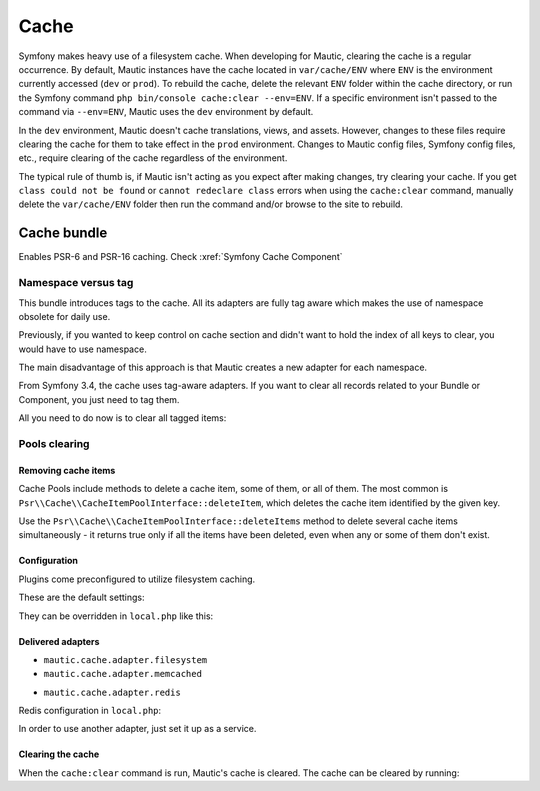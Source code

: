 Cache
#####

Symfony makes heavy use of a filesystem cache. When developing for Mautic, clearing the cache is a regular occurrence. By default, Mautic instances have the cache located in ``var/cache/ENV`` where ``ENV`` is the environment currently accessed (``dev`` or ``prod``). To rebuild the cache, delete the relevant ``ENV`` folder within the cache directory, or run the Symfony command ``php bin/console cache:clear --env=ENV``. If a specific environment isn't passed to the command via ``--env=ENV``, Mautic uses the ``dev`` environment by default.


.. vale off

In the ``dev`` environment, Mautic doesn't cache translations, views, and assets. However, changes to these files require clearing the cache for them to take effect in the ``prod`` environment. Changes to Mautic config files, Symfony config files, etc., require clearing of the cache regardless of the environment.

.. vale on

The typical rule of thumb is, if Mautic isn't acting as you expect after making changes, try clearing your cache. If you get ``class could not be found`` or ``cannot redeclare class`` errors when using the ``cache:clear`` command, manually delete the ``var/cache/ENV`` folder then run the command and/or browse to the site to rebuild.

Cache bundle
************

Enables PSR-6 and PSR-16 caching. Check :xref:`Symfony Cache Component`

Namespace versus tag
====================

This bundle introduces tags to the cache. All its adapters are fully tag aware which makes the use of namespace obsolete for daily use.

Previously, if you wanted to keep control on cache section and didn't want to hold the index of all keys to clear, you would have to use namespace.

The main disadvantage of this approach is that Mautic creates a new adapter for each namespace.

From Symfony 3.4, the cache uses tag-aware adapters. If you want to clear all records related to your Bundle or Component, you just need to tag them.

.. code-block:: php
    /** @var CacheProvider $cache */
    $cache = $this->get('mautic.cache.provider');
    /** @var CacheItemInterface $item */
    $item = $cache->getItem('test_tagged_Item');
    $item->set('yesa!!!');
    $item->tag(['firstTag', 'secondTag']);
    $item->expiresAfter(20000);
All you need to do now is to clear all tagged items:

.. code-block:: php
    $cache->invalidateTags(['firstTag']);
Pools clearing
==============

Removing cache items
--------------------

Cache Pools include methods to delete a cache item, some of them, or all of them. The most common is ``Psr\\Cache\\CacheItemPoolInterface::deleteItem``, which deletes the cache item identified by the given key.

.. code-block:: php
    $isDeleted = $cache->deleteItem('user_'.$userId);
Use the ``Psr\\Cache\\CacheItemPoolInterface::deleteItems`` method to delete several cache items simultaneously - it returns true only if all the items have been deleted, even when any or some of them don't exist.

Configuration
-------------

Plugins come preconfigured to utilize filesystem caching.

These are the default settings:

.. code-block:: php
    'cache_adapter' => 'mautic.cache.adapter.filesystem',
    'cache_prefix' => 'app',
    'cache_lifetime' => 86400
They can be overridden in ``local.php`` like this:

.. code-block:: php
    'cache_adapter'  => 'mautic.cache.adapter.redis',
    'cache_prefix'   => 'app_cache',
    'cache_lifetime' => 86400,
Delivered adapters
------------------

- ``mautic.cache.adapter.filesystem``
- ``mautic.cache.adapter.memcached``

.. code-block:: php
    'memcached' => [
        'servers' => ['memcached://localhost'],
        'options' => [
            'compression' => true,
            'libketama_compatible' => true,
            'serializer' => 'igbinary',
        ],
    ],
- ``mautic.cache.adapter.redis``

Redis configuration in ``local.php``:

.. code-block:: php
    'redis' => [
        'dsn' => 'redis://localhost',
        'options' => [
            'lazy' => false,
            'persistent' => 0,
            'persistent_id' => null,
            'timeout' => 30,
            'read_timeout' => 0,
            'retry_interval' => 0,
        ],
    ],
In order to use another adapter, just set it up as a service.

Clearing the cache
------------------

When the ``cache:clear`` command is run, Mautic's cache is cleared. The cache can be cleared by running:

.. code-block:: bash
    bin/console mautic:cache:clear

